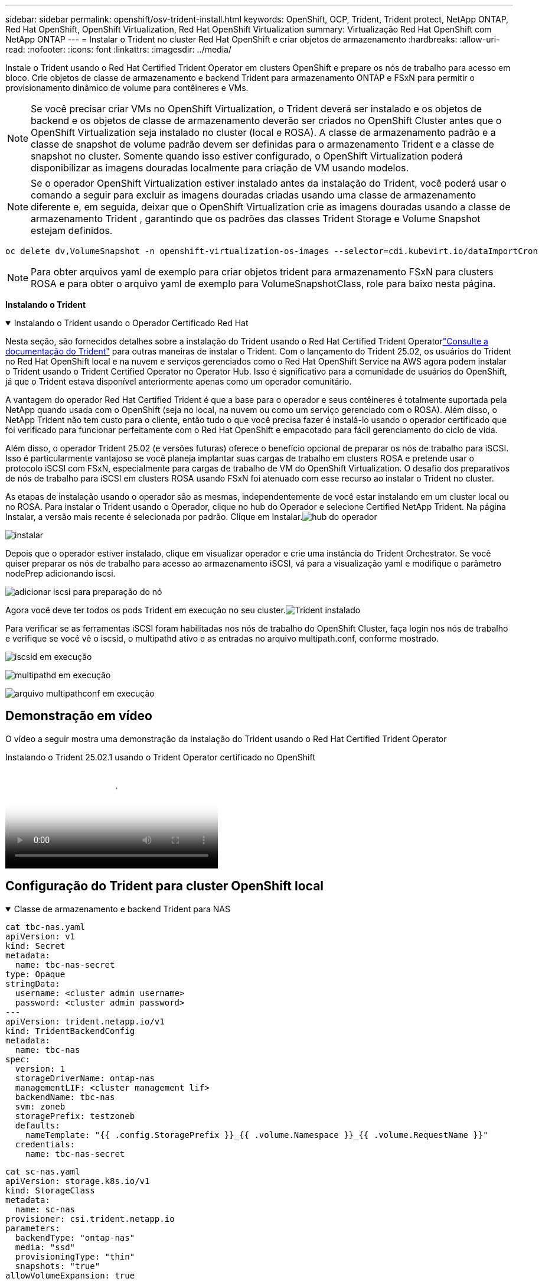 ---
sidebar: sidebar 
permalink: openshift/osv-trident-install.html 
keywords: OpenShift, OCP, Trident, Trident protect, NetApp ONTAP, Red Hat OpenShift, OpenShift Virtualization, Red Hat OpenShift Virtualization 
summary: Virtualização Red Hat OpenShift com NetApp ONTAP 
---
= Instalar o Trident no cluster Red Hat OpenShift e criar objetos de armazenamento
:hardbreaks:
:allow-uri-read: 
:nofooter: 
:icons: font
:linkattrs: 
:imagesdir: ../media/


[role="lead"]
Instale o Trident usando o Red Hat Certified Trident Operator em clusters OpenShift e prepare os nós de trabalho para acesso em bloco.  Crie objetos de classe de armazenamento e backend Trident para armazenamento ONTAP e FSxN para permitir o provisionamento dinâmico de volume para contêineres e VMs.


NOTE: Se você precisar criar VMs no OpenShift Virtualization, o Trident deverá ser instalado e os objetos de backend e os objetos de classe de armazenamento deverão ser criados no OpenShift Cluster antes que o OpenShift Virtualization seja instalado no cluster (local e ROSA).  A classe de armazenamento padrão e a classe de snapshot de volume padrão devem ser definidas para o armazenamento Trident e a classe de snapshot no cluster.  Somente quando isso estiver configurado, o OpenShift Virtualization poderá disponibilizar as imagens douradas localmente para criação de VM usando modelos.


NOTE: Se o operador OpenShift Virtualization estiver instalado antes da instalação do Trident, você poderá usar o comando a seguir para excluir as imagens douradas criadas usando uma classe de armazenamento diferente e, em seguida, deixar que o OpenShift Virtualization crie as imagens douradas usando a classe de armazenamento Trident , garantindo que os padrões das classes Trident Storage e Volume Snapshot estejam definidos.

[source, yaml]
----
oc delete dv,VolumeSnapshot -n openshift-virtualization-os-images --selector=cdi.kubevirt.io/dataImportCron
----

NOTE: Para obter arquivos yaml de exemplo para criar objetos trident para armazenamento FSxN para clusters ROSA e para obter o arquivo yaml de exemplo para VolumeSnapshotClass, role para baixo nesta página.

**Instalando o Trident**

.Instalando o Trident usando o Operador Certificado Red Hat
[%collapsible%open]
====
Nesta seção, são fornecidos detalhes sobre a instalação do Trident usando o Red Hat Certified Trident Operatorlink:https://docs.netapp.com/us-en/trident/trident-get-started/kubernetes-deploy.html["Consulte a documentação do Trident"] para outras maneiras de instalar o Trident.  Com o lançamento do Trident 25.02, os usuários do Trident no Red Hat OpenShift local e na nuvem e serviços gerenciados como o Red Hat OpenShift Service na AWS agora podem instalar o Trident usando o Trident Certified Operator no Operator Hub.  Isso é significativo para a comunidade de usuários do OpenShift, já que o Trident estava disponível anteriormente apenas como um operador comunitário.

A vantagem do operador Red Hat Certified Trident é que a base para o operador e seus contêineres é totalmente suportada pela NetApp quando usada com o OpenShift (seja no local, na nuvem ou como um serviço gerenciado com o ROSA).  Além disso, o NetApp Trident não tem custo para o cliente, então tudo o que você precisa fazer é instalá-lo usando o operador certificado que foi verificado para funcionar perfeitamente com o Red Hat OpenShift e empacotado para fácil gerenciamento do ciclo de vida.

Além disso, o operador Trident 25.02 (e versões futuras) oferece o benefício opcional de preparar os nós de trabalho para iSCSI.  Isso é particularmente vantajoso se você planeja implantar suas cargas de trabalho em clusters ROSA e pretende usar o protocolo iSCSI com FSxN, especialmente para cargas de trabalho de VM do OpenShift Virtualization.  O desafio dos preparativos de nós de trabalho para iSCSI em clusters ROSA usando FSxN foi atenuado com esse recurso ao instalar o Trident no cluster.

As etapas de instalação usando o operador são as mesmas, independentemente de você estar instalando em um cluster local ou no ROSA.  Para instalar o Trident usando o Operador, clique no hub do Operador e selecione Certified NetApp Trident.  Na página Instalar, a versão mais recente é selecionada por padrão.  Clique em Instalar.image:rh-os-n-use-case-osv-trident-install-001.png["hub do operador"]

image:rh-os-n-use-case-osv-trident-install-002.png["instalar"]

Depois que o operador estiver instalado, clique em visualizar operador e crie uma instância do Trident Orchestrator.  Se você quiser preparar os nós de trabalho para acesso ao armazenamento iSCSI, vá para a visualização yaml e modifique o parâmetro nodePrep adicionando iscsi.

image:rh-os-n-use-case-osv-trident-install-003.png["adicionar iscsi para preparação do nó"]

Agora você deve ter todos os pods Trident em execução no seu cluster.image:rh-os-n-use-case-osv-trident-install-004.png["Trident instalado"]

Para verificar se as ferramentas iSCSI foram habilitadas nos nós de trabalho do OpenShift Cluster, faça login nos nós de trabalho e verifique se você vê o iscsid, o multipathd ativo e as entradas no arquivo multipath.conf, conforme mostrado.

image:rh-os-n-use-case-osv-trident-install-005.png["iscsid em execução"]

image:rh-os-n-use-case-osv-trident-install-006.png["multipathd em execução"]

image:rh-os-n-use-case-osv-trident-install-007.png["arquivo multipathconf em execução"]

====


== Demonstração em vídeo

O vídeo a seguir mostra uma demonstração da instalação do Trident usando o Red Hat Certified Trident Operator

.Instalando o Trident 25.02.1 usando o Trident Operator certificado no OpenShift
video::15c225f3-13ef-41ba-b255-b2d500f927c0[panopto,width=360]


== Configuração do Trident para cluster OpenShift local

.Classe de armazenamento e backend Trident para NAS
[%collapsible%open]
====
[source, yaml]
----
cat tbc-nas.yaml
apiVersion: v1
kind: Secret
metadata:
  name: tbc-nas-secret
type: Opaque
stringData:
  username: <cluster admin username>
  password: <cluster admin password>
---
apiVersion: trident.netapp.io/v1
kind: TridentBackendConfig
metadata:
  name: tbc-nas
spec:
  version: 1
  storageDriverName: ontap-nas
  managementLIF: <cluster management lif>
  backendName: tbc-nas
  svm: zoneb
  storagePrefix: testzoneb
  defaults:
    nameTemplate: "{{ .config.StoragePrefix }}_{{ .volume.Namespace }}_{{ .volume.RequestName }}"
  credentials:
    name: tbc-nas-secret
----
[source, yaml]
----
cat sc-nas.yaml
apiVersion: storage.k8s.io/v1
kind: StorageClass
metadata:
  name: sc-nas
provisioner: csi.trident.netapp.io
parameters:
  backendType: "ontap-nas"
  media: "ssd"
  provisioningType: "thin"
  snapshots: "true"
allowVolumeExpansion: true
----
====
.Classe de armazenamento e backend Trident para iSCSI
[%collapsible%open]
====
[source, yaml]
----
# cat tbc-iscsi.yaml
apiVersion: v1
kind: Secret
metadata:
  name: backend-tbc-ontap-iscsi-secret
type: Opaque
stringData:
  username: <cluster admin username>
  password: <cluster admin password>
---
apiVersion: trident.netapp.io/v1
kind: TridentBackendConfig
metadata:
  name: ontap-iscsi
spec:
  version: 1
  storageDriverName: ontap-san
  managementLIF: <management LIF>
  backendName: ontap-iscsi
  svm: <SVM name>
  credentials:
    name: backend-tbc-ontap-iscsi-secret
----
[source, yaml]
----
# cat sc-iscsi.yaml
apiVersion: storage.k8s.io/v1
kind: StorageClass
metadata:
  name: sc-iscsi
provisioner: csi.trident.netapp.io
parameters:
  backendType: "ontap-san"
  media: "ssd"
  provisioningType: "thin"
  fsType: ext4
  snapshots: "true"
allowVolumeExpansion: true
----
====
.Classe de armazenamento e backend Trident para NVMe/TCP
[%collapsible%open]
====
[source, yaml]
----
# cat tbc-nvme.yaml
apiVersion: v1
kind: Secret
metadata:
  name: backend-tbc-ontap-nvme-secret
type: Opaque
stringData:
  username: <cluster admin password>
  password: <cluster admin password>
---
apiVersion: trident.netapp.io/v1
kind: TridentBackendConfig
metadata:
  name: backend-tbc-ontap-nvme
spec:
  version: 1
  storageDriverName: ontap-san
  managementLIF: <cluster management LIF>
  backendName: backend-tbc-ontap-nvme
  svm: <SVM name>
  credentials:
    name: backend-tbc-ontap-nvme-secret
----
[source, yaml]
----
# cat sc-nvme.yaml
apiVersion: storage.k8s.io/v1
kind: StorageClass
metadata:
  name: sc-nvme
provisioner: csi.trident.netapp.io
parameters:
  backendType: "ontap-san"
  media: "ssd"
  provisioningType: "thin"
  fsType: ext4
  snapshots: "true"
allowVolumeExpansion: true
----
====
.Classe de armazenamento e backend Trident para FC
[%collapsible%open]
====
[source, yaml]
----
# cat tbc-fc.yaml
apiVersion: v1
kind: Secret
metadata:
  name: tbc-fc-secret
type: Opaque
stringData:
  username: <cluster admin password>
  password: <cluster admin password>
---
apiVersion: trident.netapp.io/v1
kind: TridentBackendConfig
metadata:
  name: tbc-fc
spec:
  version: 1
  storageDriverName: ontap-san
  managementLIF: <cluster mgmt lif>
  backendName: tbc-fc
  svm: openshift-fc
  sanType: fcp
  storagePrefix: demofc
  defaults:
    nameTemplate: "{{ .config.StoragePrefix }}_{{ .volume.Namespace }}_{{ .volume.RequestName }}"
  credentials:
    name: tbc-fc-secret
----
[source, yaml]
----
# cat sc-fc.yaml
apiVersion: storage.k8s.io/v1
kind: StorageClass
metadata:
  name: sc-fc
provisioner: csi.trident.netapp.io
parameters:
  backendType: "ontap-san"
  media: "ssd"
  provisioningType: "thin"
  fsType: ext4
  snapshots: "true"
allowVolumeExpansion: true
----
====


== Configuração Trident para cluster ROSA usando armazenamento FSxN

.Classe de armazenamento e backend Trident para FSxN NAS
[%collapsible%open]
====
[source, yaml]
----
#cat tbc-fsx-nas.yaml
apiVersion: v1
kind: Secret
metadata:
  name: backend-fsx-ontap-nas-secret
  namespace: trident
type: Opaque
stringData:
  username: <cluster admin lif>
  password: <cluster admin passwd>
---
apiVersion: trident.netapp.io/v1
kind: TridentBackendConfig
metadata:
  name: backend-fsx-ontap-nas
  namespace: trident
spec:
  version: 1
  backendName: fsx-ontap
  storageDriverName: ontap-nas
  managementLIF: <Management DNS name>
  dataLIF: <NFS DNS name>
  svm: <SVM NAME>
  credentials:
    name: backend-fsx-ontap-nas-secret
----
[source, yaml]
----
# cat sc-fsx-nas.yaml
apiVersion: storage.k8s.io/v1
kind: StorageClass
metadata:
  name: trident-csi
provisioner: csi.trident.netapp.io
parameters:
  backendType: "ontap-nas"
  fsType: "ext4"
allowVolumeExpansion: True
reclaimPolicy: Retain
----
====
.Classe de armazenamento e backend Trident para FSxN iSCSI
[%collapsible%open]
====
[source, yaml]
----
# cat tbc-fsx-iscsi.yaml
apiVersion: v1
kind: Secret
metadata:
  name: backend-tbc-fsx-iscsi-secret
type: Opaque
stringData:
  username: <cluster admin username>
  password: <cluster admin password>
---
apiVersion: trident.netapp.io/v1
kind: TridentBackendConfig
metadata:
  name: fsx-iscsi
spec:
  version: 1
  storageDriverName: ontap-san
  managementLIF: <management LIF>
  backendName: fsx-iscsi
  svm: <SVM name>
  credentials:
    name: backend-tbc-ontap-iscsi-secret
----
[source, yaml]
----
# cat sc-fsx-iscsi.yaml
apiVersion: storage.k8s.io/v1
kind: StorageClass
metadata:
  name: sc-fsx-iscsi
provisioner: csi.trident.netapp.io
parameters:
  backendType: "ontap-san"
  media: "ssd"
  provisioningType: "thin"
  fsType: ext4
  snapshots: "true"
allowVolumeExpansion: true
----
====


== Criando uma classe de instantâneo de volume Trident

.Classe de instantâneo de volume Trident
[%collapsible%open]
====
[source, yaml]
----
# cat snapshot-class.yaml
apiVersion: snapshot.storage.k8s.io/v1
kind: VolumeSnapshotClass
metadata:
  name: trident-snapshotclass
driver: csi.trident.netapp.io
deletionPolicy: Retain
----
====
Depois de ter os arquivos yaml necessários para a configuração do backend, a configuração da classe de armazenamento e as configurações de snapshot, você pode criar os objetos de backend, classe de armazenamento e classe de snapshot do Trident usando o seguinte comando

[source, yaml]
----
oc create -f <backend-filename.yaml> -n trident
oc create -f < storageclass-filename.yaml>
oc create -f <snapshotclass-filename.yaml>
----


== Definindo padrões com Trident Storage e Snapshot Class

.Definindo padrões com Trident Storage e Snapshot Class
[%collapsible%open]
====
Agora você pode tornar a classe de armazenamento trident necessária e a classe de instantâneo de volume como padrão no OpenShift Cluster.  Conforme mencionado anteriormente, é necessário definir a classe de armazenamento padrão e a classe de instantâneo de volume para permitir que o OpenShift Virtualization disponibilize a fonte de imagem dourada para criar VMs a partir de modelos padrão.

Você pode definir a classe de armazenamento Trident e a classe de snapshot como padrão editando a anotação no console ou aplicando patches na linha de comando com o seguinte.

[source, yaml]
----
storageclass.kubernetes.io/is-default-class:true
or
kubectl patch storageclass standard -p '{"metadata": {"annotations":{"storageclass.kubernetes.io/is-default-class":"true"}}}'

storageclass.kubevirt.io/is-default-virt-class: true
or
kubectl patch storageclass standard -p '{"metadata": {"annotations":{"storageclass.kubevirt.io/is-default-virt-class": "true"}}}'
----
Depois que isso estiver definido, você pode excluir quaisquer objetos dv e VolumeSnapShot pré-existentes usando o seguinte comando:

[source, yaml]
----
oc delete dv,VolumeSnapshot -n openshift-virtualization-os-images --selector=cdi.kubevirt.io/dataImportCron
----
====